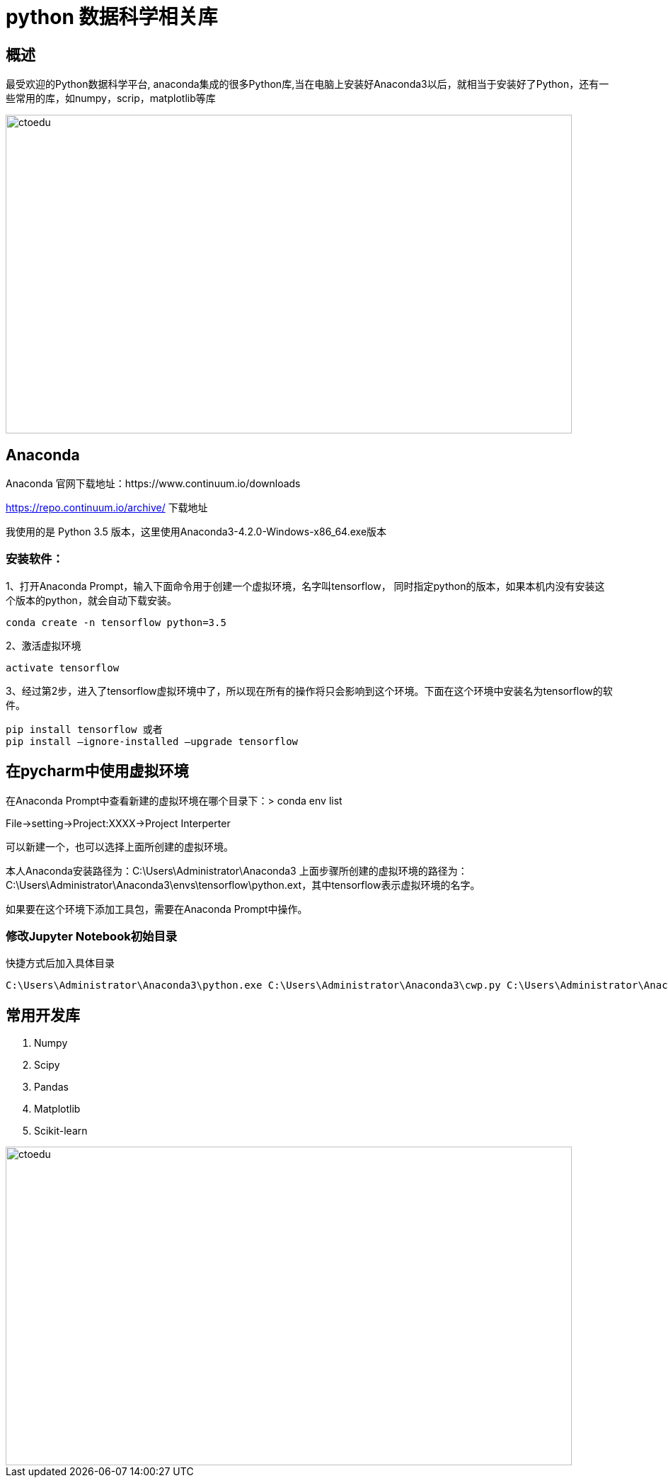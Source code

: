 = python 数据科学相关库

== 概述

最受欢迎的Python数据科学平台, anaconda集成的很多Python库,当在电脑上安装好Anaconda3以后，就相当于安装好了Python，还有一些常用的库，如numpy，scrip，matplotlib等库


image::https://github.com/csy512889371/learnDoc/blob/master/image/2018/fz/32.png?raw=true[ctoedu,800,450]

== Anaconda

Anaconda 官网下载地址：https://www.continuum.io/downloads 


https://repo.continuum.io/archive/ 下载地址 


我使用的是 Python 3.5 版本，这里使用Anaconda3-4.2.0-Windows-x86_64.exe版本

=== 安装软件：

1、打开Anaconda Prompt，输入下面命令用于创建一个虚拟环境，名字叫tensorflow， 同时指定python的版本，如果本机内没有安装这个版本的python，就会自动下载安装。


```
conda create -n tensorflow python=3.5
```

2、激活虚拟环境

```
activate tensorflow
```

3、经过第2步，进入了tensorflow虚拟环境中了，所以现在所有的操作将只会影响到这个环境。下面在这个环境中安装名为tensorflow的软件。

```
pip install tensorflow 或者 
pip install –ignore-installed –upgrade tensorflow
```



== 在pycharm中使用虚拟环境

在Anaconda Prompt中查看新建的虚拟环境在哪个目录下：> conda env list

File->setting->Project:XXXX->Project Interperter

可以新建一个，也可以选择上面所创建的虚拟环境。

本人Anaconda安装路径为：C:\Users\Administrator\Anaconda3
上面步骤所创建的虚拟环境的路径为：C:\Users\Administrator\Anaconda3\envs\tensorflow\python.ext，其中tensorflow表示虚拟环境的名字。

如果要在这个环境下添加工具包，需要在Anaconda Prompt中操作。


=== 修改Jupyter Notebook初始目录

快捷方式后加入具体目录

```

C:\Users\Administrator\Anaconda3\python.exe C:\Users\Administrator\Anaconda3\cwp.py C:\Users\Administrator\Anaconda3 "C:/Users/Administrator/Anaconda3/python.exe" "C:/Users/Administrator/Anaconda3/Scripts/jupyter-notebook-script.py" E:\python\jupyter-notebook
```

==  常用开发库

. Numpy
. Scipy
. Pandas
. Matplotlib
. Scikit-learn


image::https://github.com/csy512889371/learnDoc/blob/master/image/2018/fz/33.png?raw=true[ctoedu,800,450]